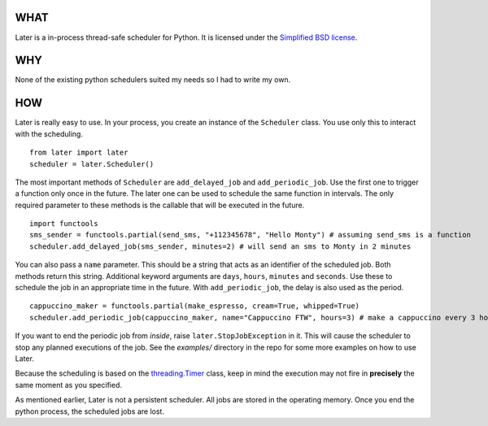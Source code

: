 ----
WHAT
----

Later is a in-process thread-safe scheduler for Python. It is licensed under the `Simplified BSD license <http://en.wikipedia.org/wiki/BSD_licenses#2-clause_license_.28.22Simplified_BSD_License.22_or_.22FreeBSD_License.22.29>`_.

---
WHY
---

None of the existing python schedulers suited my needs so I had to write my own.

---
HOW
---

Later is really easy to use. In your process, you create an instance of the ``Scheduler`` class. You use only this to interact with the scheduling.

::

    from later import later
    scheduler = later.Scheduler()

The most important methods of ``Scheduler`` are ``add_delayed_job`` and ``add_periodic_job``. Use the first one to trigger a function only once in the future. The later one can be used to schedule the same function in intervals. The only required parameter to these methods is the callable that will be executed in the future.

::

    import functools
    sms_sender = functools.partial(send_sms, "+112345678", "Hello Monty") # assuming send_sms is a function
    scheduler.add_delayed_job(sms_sender, minutes=2) # will send an sms to Monty in 2 minutes
    

You can also pass a ``name`` parameter. This should be a string that acts as an identifier of the scheduled job. Both methods return this string. Additional keyword arguments are ``days``, ``hours``, ``minutes`` and ``seconds``. Use these to schedule the job in an appropriate time in the future. With ``add_periodic_job``, the delay is also used as the period.

::

    cappuccino_maker = functools.partial(make_espresso, cream=True, whipped=True)
    scheduler.add_periodic_job(cappuccino_maker, name="Cappuccino FTW", hours=3) # make a cappuccino every 3 hours


If you want to end the periodic job from *inside*, raise ``later.StopJobException`` in it. This will cause the scheduler to stop any planned executions of the job. See the `examples/` directory in the repo for some more examples on how to use Later.

Because the scheduling is based on the `threading.Timer <http://docs.python.org/library/threading.html#timer-objects>`_ class, keep in mind the execution may not fire in **precisely** the same moment as you specified.

As mentioned earlier, Later is not a persistent scheduler. All jobs are stored in the operating memory. Once you end the python process, the scheduled jobs are lost.
